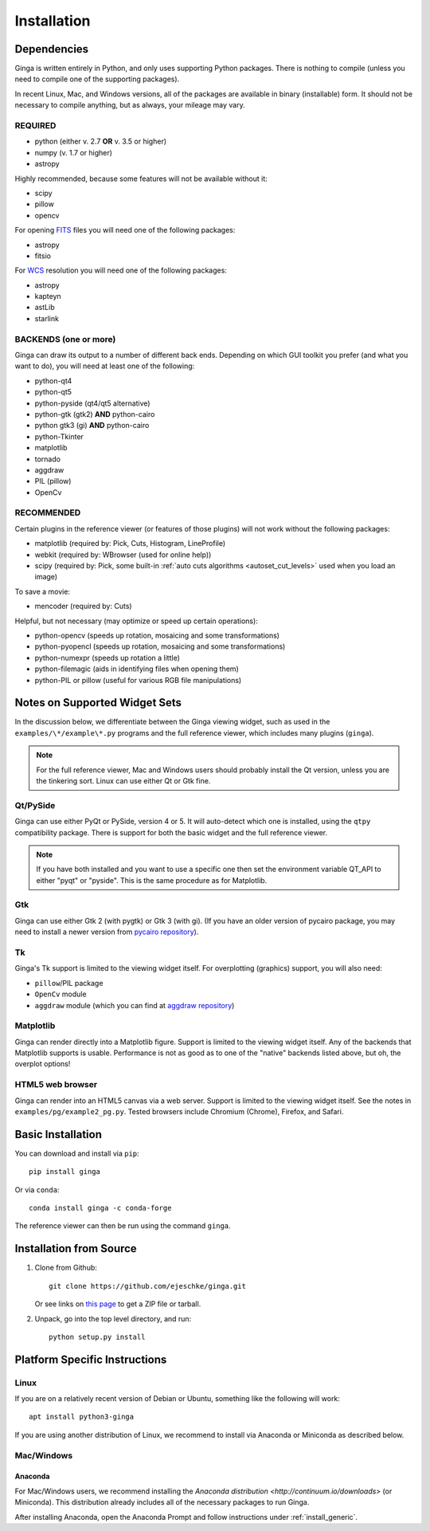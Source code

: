 .. _ch-install:

++++++++++++
Installation
++++++++++++

============
Dependencies
============

Ginga is written entirely in Python, and only uses supporting Python
packages.  There is nothing to compile (unless you need to compile one
of the supporting packages).

In recent Linux, Mac, and Windows versions, all of the packages are
available in binary (installable) form.  It should not be necessary
to compile anything, but as always, your mileage may vary.

REQUIRED
========

* python (either v. 2.7 **OR** v. 3.5 or higher)
* numpy  (v. 1.7 or higher)
* astropy

Highly recommended, because some features will not be available without it:

* scipy
* pillow
* opencv

For opening `FITS <https://fits.gsfc.nasa.gov/>`_ files you will
need one of the following packages:

* astropy
* fitsio

For `WCS <https://fits.gsfc.nasa.gov/fits_wcs.html>`_ resolution
you will need one of the following packages:

* astropy
* kapteyn
* astLib
* starlink

BACKENDS (one or more)
======================

Ginga can draw its output to a number of different back ends.
Depending on which GUI toolkit you prefer (and what you want to
do), you will need at least one of the following:

* python-qt4
* python-qt5
* python-pyside (qt4/qt5 alternative)
* python-gtk (gtk2) **AND** python-cairo
* python gtk3 (gi) **AND** python-cairo
* python-Tkinter
* matplotlib
* tornado
* aggdraw
* PIL (pillow)
* OpenCv

RECOMMENDED
===========
Certain plugins in the reference viewer (or features of those plugins)
will not work without the following packages:

* matplotlib (required by: Pick, Cuts, Histogram, LineProfile)
* webkit (required by: WBrowser (used for online help))
* scipy (required by: Pick, some built-in
  :ref:`auto cuts algorithms <autoset_cut_levels>` used when you load an image)

To save a movie:

* mencoder (required by: Cuts)

Helpful, but not necessary (may optimize or speed up certain operations):

* python-opencv (speeds up rotation, mosaicing and some transformations)
* python-pyopencl (speeds up rotation, mosaicing and some transformations)
* python-numexpr (speeds up rotation a little)
* python-filemagic (aids in identifying files when opening them)
* python-PIL or pillow (useful for various RGB file manipulations)

==============================
Notes on Supported Widget Sets
==============================

In the discussion below, we differentiate between the Ginga viewing
widget, such as used in the ``examples/\*/example\*.py`` programs and the
full reference viewer, which includes many plugins (``ginga``).

.. note:: For the full reference viewer, Mac and Windows users
	  should probably install the Qt version, unless you are
	  the tinkering sort.  Linux can use either Qt or Gtk fine.

Qt/PySide
=========

Ginga can use either PyQt or PySide, version 4 or 5.  It will auto-detect
which one is installed, using the ``qtpy`` compatibility package.
There is support for both the basic widget and the full reference viewer.

.. note:: If you have both installed and you want to use a specific one
	  then set the environment variable QT_API to either "pyqt" or
	  "pyside".  This is the same procedure as for Matplotlib.


Gtk
===

Ginga can use either Gtk 2 (with pygtk) or Gtk 3 (with gi).  (If you have
an older version of pycairo package, you may need to install a newer version
from `pycairo repository <https://github.com/pygobject/pycairo>`_).


Tk
==

Ginga's Tk support is limited to the viewing widget itself.  For
overplotting (graphics) support, you will also need:

* ``pillow``/PIL package
* ``OpenCv`` module
* ``aggdraw`` module (which you can find at
  `aggdraw repository <https://github.com/pytroll/aggdraw>`_)

Matplotlib
==========

Ginga can render directly into a Matplotlib figure.  Support is limited
to the viewing widget itself.  Any of the backends that Matplotlib
supports is usable.  Performance is not as good as to one of the
"native" backends listed above, but oh, the overplot options!

HTML5 web browser
=================

Ginga can render into an HTML5 canvas via a web server.  Support is limited
to the viewing widget itself.  See the notes in ``examples/pg/example2_pg.py``.
Tested browsers include Chromium (Chrome), Firefox, and Safari.

.. _install_generic:

==================
Basic Installation
==================

You can download and install via ``pip``::

   pip install ginga

Or via ``conda``::

   conda install ginga -c conda-forge

The reference viewer can then be run using the command ``ginga``.

========================
Installation from Source
========================

#. Clone from Github::

     git clone https://github.com/ejeschke/ginga.git

   Or see links on `this page <http://ejeschke.github.io/ginga/>`_
   to get a ZIP file or tarball.

#. Unpack, go into the top level directory, and run::

     python setup.py install

==============================
Platform Specific Instructions
==============================

.. _linux_install_instructions:

Linux
=====

If you are on a relatively recent version of Debian or Ubuntu,
something like the following will work::

     apt install python3-ginga

If you are using another distribution of Linux, we recommend to install
via Anaconda or Miniconda as described below.

Mac/Windows
===========

Anaconda
--------

For Mac/Windows users, we recommend installing the
`Anaconda distribution <http://continuum.io/downloads>` (or Miniconda).
This distribution already includes all of the necessary packages to run
Ginga.

After installing Anaconda, open the Anaconda Prompt and follow instructions
under :ref:`install_generic`.


